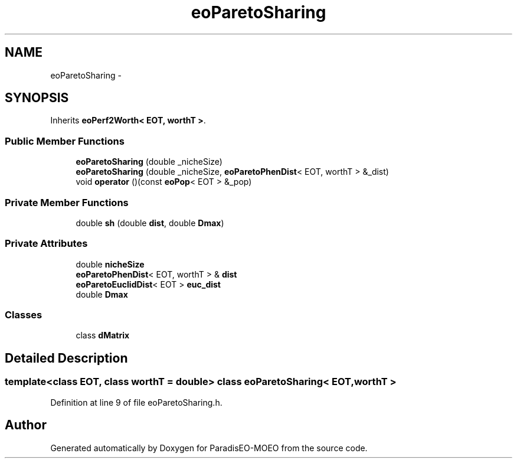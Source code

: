 .TH "eoParetoSharing" 3 "22 Dec 2006" "Version 0.1" "ParadisEO-MOEO" \" -*- nroff -*-
.ad l
.nh
.SH NAME
eoParetoSharing \- 
.SH SYNOPSIS
.br
.PP
Inherits \fBeoPerf2Worth< EOT, worthT >\fP.
.PP
.SS "Public Member Functions"

.in +1c
.ti -1c
.RI "\fBeoParetoSharing\fP (double _nicheSize)"
.br
.ti -1c
.RI "\fBeoParetoSharing\fP (double _nicheSize, \fBeoParetoPhenDist\fP< EOT, worthT > &_dist)"
.br
.ti -1c
.RI "void \fBoperator\fP ()(const \fBeoPop\fP< EOT > &_pop)"
.br
.in -1c
.SS "Private Member Functions"

.in +1c
.ti -1c
.RI "double \fBsh\fP (double \fBdist\fP, double \fBDmax\fP)"
.br
.in -1c
.SS "Private Attributes"

.in +1c
.ti -1c
.RI "double \fBnicheSize\fP"
.br
.ti -1c
.RI "\fBeoParetoPhenDist\fP< EOT, worthT > & \fBdist\fP"
.br
.ti -1c
.RI "\fBeoParetoEuclidDist\fP< EOT > \fBeuc_dist\fP"
.br
.ti -1c
.RI "double \fBDmax\fP"
.br
.in -1c
.SS "Classes"

.in +1c
.ti -1c
.RI "class \fBdMatrix\fP"
.br
.in -1c
.SH "Detailed Description"
.PP 

.SS "template<class EOT, class worthT = double> class eoParetoSharing< EOT, worthT >"

.PP
Definition at line 9 of file eoParetoSharing.h.

.SH "Author"
.PP 
Generated automatically by Doxygen for ParadisEO-MOEO from the source code.
